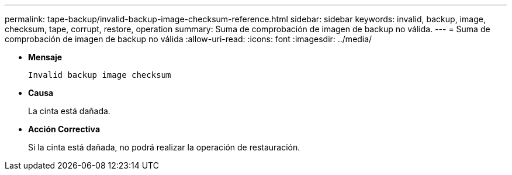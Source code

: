 ---
permalink: tape-backup/invalid-backup-image-checksum-reference.html 
sidebar: sidebar 
keywords: invalid, backup, image, checksum, tape, corrupt, restore, operation 
summary: Suma de comprobación de imagen de backup no válida. 
---
= Suma de comprobación de imagen de backup no válida
:allow-uri-read: 
:icons: font
:imagesdir: ../media/


[role="lead"]
* *Mensaje*
+
`Invalid backup image checksum`

* *Causa*
+
La cinta está dañada.

* *Acción Correctiva*
+
Si la cinta está dañada, no podrá realizar la operación de restauración.


